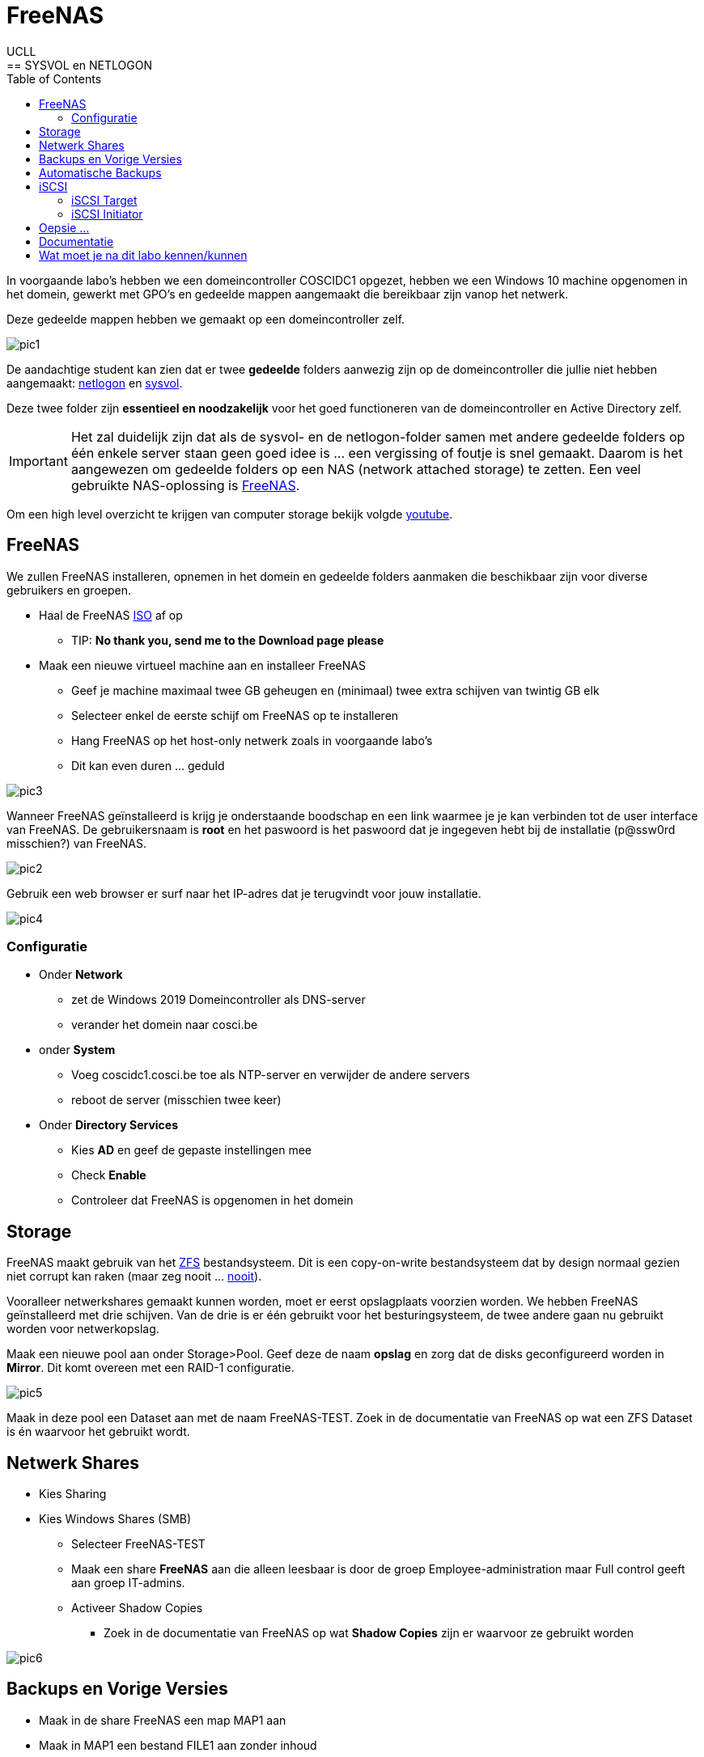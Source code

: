 = FreeNAS
UCLL
:doctype: article
:encoding: utf-8
:lang: nl
:toc: left
== SYSVOL en NETLOGON

In voorgaande labo's hebben we een domeincontroller COSCIDC1 opgezet, hebben we een Windows 10 machine opgenomen in het domein, gewerkt met GPO's en gedeelde mappen aangemaakt die bereikbaar zijn vanop het netwerk.

Deze gedeelde mappen hebben we gemaakt op een domeincontroller zelf.

image::images/pic1.png[]

De aandachtige student kan zien dat er twee *gedeelde* folders aanwezig zijn op de domeincontroller die jullie niet hebben aangemaakt: https://www.windowstechno.com/what-is-netlogon-folder-in-active-directory/[netlogon] en https://www.windowstechno.com/what-is-sysvol-folder-in-active-directory/[sysvol].

Deze twee folder zijn **essentieel en noodzakelijk** voor het goed functioneren van de domeincontroller en Active Directory zelf.

IMPORTANT: Het zal duidelijk zijn dat als de sysvol- en de netlogon-folder samen met andere gedeelde folders op één enkele server staan geen goed idee is ... een vergissing of foutje is snel gemaakt.
Daarom is het aangewezen om gedeelde folders op een NAS (network attached storage) te zetten.
Een veel gebruikte NAS-oplossing is https://www.freenas.org/[FreeNAS].

Om een high level overzicht te krijgen van computer storage bekijk volgde https://www.youtube.com/watch?v=XG5cg74UxKs[youtube].

== FreeNAS
We zullen FreeNAS installeren, opnemen in het domein en gedeelde folders aanmaken die beschikbaar zijn voor diverse gebruikers en groepen. 

* Haal de FreeNAS https://www.freenas.org/download/[ISO] af op
** TIP: *No thank you, send me to the Download page please*
* Maak een nieuwe virtueel machine aan en installeer FreeNAS
** Geef je machine maximaal twee GB geheugen en (minimaal) twee extra schijven van twintig GB elk
** Selecteer enkel de eerste schijf om FreeNAS op te installeren
** Hang FreeNAS op het host-only netwerk zoals in voorgaande labo's
** Dit kan even duren ... geduld

image::images/pic3.png[]

Wanneer FreeNAS geïnstalleerd is krijg je onderstaande boodschap en een link waarmee je je kan verbinden tot de user interface van FreeNAS. De gebruikersnaam is *root* en het paswoord is het paswoord dat je ingegeven hebt bij de installatie (p@ssw0rd misschien?) van FreeNAS. 

image::images/pic2.png[]

Gebruik een web browser er surf naar het IP-adres dat je terugvindt voor jouw installatie. 

image::images/pic4.png[]

=== Configuratie
* Onder *Network* 
** zet de Windows 2019 Domeincontroller als DNS-server
** verander het domein naar cosci.be
* onder *System* 
** Voeg coscidc1.cosci.be toe als NTP-server en verwijder de andere servers
** reboot de server (misschien twee keer)
* Onder *Directory Services*
** Kies *AD* en geef de gepaste instellingen mee
** Check *Enable*
** Controleer dat FreeNAS is opgenomen in het domein

== Storage
FreeNAS maakt gebruik van het https://www.ixsystems.com/blog/zfs-pools-in-freenas/[ZFS] bestandsysteem. Dit is een copy-on-write bestandsysteem dat by design normaal gezien niet corrupt kan raken (maar zeg nooit ... https://www.youtube.com/watch?v=vxFNBZIAClc[nooit]). 

Vooralleer netwerkshares gemaakt kunnen worden, moet er eerst opslagplaats voorzien worden. We hebben FreeNAS geïnstalleerd met drie schijven. Van de drie is er één gebruikt voor het besturingsysteem, de twee andere gaan nu gebruikt worden voor netwerkopslag. 

Maak een nieuwe pool aan onder Storage>Pool. Geef deze de naam *opslag* en zorg dat de disks geconfigureerd worden in *Mirror*. Dit komt overeen met een RAID-1 configuratie. 

image::images/pic5.png[]

Maak in deze pool een Dataset aan met de naam FreeNAS-TEST. Zoek in de documentatie van FreeNAS op wat een ZFS Dataset is én waarvoor het gebruikt wordt.

== Netwerk Shares
* Kies Sharing
* Kies Windows Shares (SMB)
** Selecteer FreeNAS-TEST
** Maak een share *FreeNAS* aan die alleen leesbaar is door de groep Employee-administration maar Full control geeft aan groep IT-admins.
** Activeer Shadow Copies
*** Zoek in de documentatie van FreeNAS op wat *Shadow Copies* zijn er waarvoor ze gebruikt worden

image::images/pic6.png[]

== Backups en Vorige Versies
* Maak in de share FreeNAS een map MAP1 aan
* Maak in MAP1 een bestand FILE1 aan zonder inhoud
* Maak een snapshot onder Storage>Snapshots aan van de dataset FreeNAS-TEST
* Voeg één lijn toe aan het bestand FILE1 en save
* Maak een volgende snapshot van de dataset
* Voeg nog een lijn toe aan bestand FILE1 en save
* Vraag vorige versies op bij de eigenschappen van het bestand

* Verwijder een snapshot en controleer dat er één vorige versie minder is

== Automatische Backups
* Maak een terugkerende taak aan om ieder uur een snapshot te nemen van FreeNAS-TEST
* Deze snapshots moeten na twee weken automatisch verwijderd worden

== iSCSI
Via netwerk Shares kunnen bestanden over een TCP/IP netwerk geraadpleegt worden. Dit wordt kortweg **File Level storage ** genoemd. Bekijk eerst dit https://www.youtube.com/watch?v=ZX5bj0lnZ4Y[filmpje].

Er bestaat ook **Block Level storage**, het equivalent van een "gewone" harde schijf maar die geraadpleegd kan worden via het netwerk. Er bestaan verschillende Block Level storage protocollen en iSCSI is een veel gebruikt protocol in relatief kleine IT-omgevingen. Meer informatie hoe FreeNAS met iSCSI werkt, kan je vinden op puntje 12.2 in volgende https://www.ixsystems.com/documentation/freenas/[link].

=== iSCSI Target
We zullen nu een "disk" aanmaken op FreeNAS en deze via het netwerk beschikaar stellen aan onze domeincontroller. 
Hiervoor moet er eerst een **zvol** aangemaakt worden binnen de pool opslag. Een zvol is een "block device" dat kan geëxporteerd worden naar een systeem over het netwerk. 

* Maak een zvol aan binnen de pool *opslag* en noem die *externe-disk*
* Geef deze 4GB aan opslag
* Ga naar Sharing>Block Shares (iSCSI)
* Onder Target Global Configuration is de iSCSI-naam van de FreeNAS server terug te vinden zoals deze zal gebruikt worden als er verbonden wordt met het iscsi-protocol.

Het proces om een iSCSI-disk beschikbaar te maken op FreeNAS verloopt als volgt:
Maak een **portaal** aan (eventueel met authenticatie) => maak een **target** aan (eventueel met (een andere, dan bij het portaal) authenticatie) => koppel **extend(s)** aan het target. Kort samengevat: een portaal met daarachter een of meerdere targets, met achter elk target een of meerdere extends. 

Nu stap voor stap MET dus twee verschillende authenticatie:

* Maak de twee verschillende gebruikersnamen en paswoorden aan: Group ID 1 met portal-user/portal-secret en Group ID 2 met target-user/target-secret
image:images/pic8.png[]

* Maak een portaal aan met naam Portal
** In een NAS kunnen meerdere netwerkkaarten geïnstalleerd worden en niet op al deze netwerkkaarten wil je opslag delen met een netwerk. Daarom kies je een concreet IP-adres en poort om iSCSI-communicatie mogelijk te maken of waarop FreeNAS zal luisteren naar iSCSI-aanvragen. In deze setup is er maar één netwerkkaart kies daarom als IP-adres 0.0.0.0 en poort 3260. Dit wil zeggen luisteren voor iSCSI op alle netwerkkaarten.
image:images/pic9.png[]

* Niet alle machines mogen verbinden aan de iSCSI-storage, daarom gaan we de toegang beperken tot de Windows Server 2019. hiervoor moeten we de 'iSCSI-naam' van de Windows Server 2019 te weten komen:
** Server Manager => Tools => iSCSI Initiator => Configuration => Initiator Name
** Kopieer deze naam en maak in FreeNAS een initiator aan (Zoek in de documentatie van FreeNAS op wat een IQN is én waarvoor het wordt gebruikt)
image:images/pic10.png[]

* Maak volgende target aan, let op de correct authenticatie.
image:images/pic11.png[]

* Voeg nu als laatste stap nog "disken" toe aan de target d.m.v. extends. Vergeet de extend niet "actief" te maken.
image:images/pic12.png[]

Nadat de extend aangemaakt is, volgt de laatste stap, de Target-Extent association. Click Associated Targets en Add Extent to Target en selecteer Target and Extent van de lijst:
image:images/pic15.png[]
Als je niet meer weet wat een LUN is, kan je dit https://www.youtube.com/watch?v=6s2zCp5IhGg&feature=youtu.be[filmpje] bekijken. 

=== iSCSI Initiator
De FreeNAS server is klaar voor gebruik. Nu moet de Windows Server nog ingesteld worden, open daarvoor opnieuw de iSCSI Initiator.

Configureer zoals hieronder
Discovery => freenas.cosci.be => Advanced
image:images/pic13.png[]
en
Targets => Connect => Advanced 
image:images/pic14.png[]

In *Volumes and Devices* => Auto Configure en er zou *iets* moeten bijkomen in de *Volume List*

De "remote disk" is toegevoegd nu moet zo nog online gebracht worden, initialiseren, voorzien worden van een bestandsysteem en een *Drive Letter* **K:**.
image:images/pic16.png[]
... (probeer zelf eens) ...

== Oepsie ...
Het noodlot kan plots toeslaan ... om dit noodlot "opslagsgewijs" na te bootsen, verwijder je één van de disk en in de FreeNAS pool opslag. Deze disk verwijder je door ze in VMware te verwijderen. Het zou kunnen zijn dat je daarvoor de FreeNAS server dient af te zetten. 

IMPORTANT: verwijder niet de eerste disk of boot disk van FreeNAS nl. da0

image:images/pic18.png[]
image:images/pic17.png[]

Is de K: schijf in Windows nog steeds toegankelijk?

Sluit FreeNAS terug af en geef je FreeNAS server een nieuwe disk en vervang de verwijderde disk met de nieuwe disk.

Storage => Pools => Tandwiel => Status => Replace 

== Documentatie
image:images/pic19.png[]
Denk je dat je een beter schema kan maken, ga ja gang en laat je lector/medestudenten genieten van je overzichtelijkheid. 
Tip: draw.io

== Wat moet je na dit labo kennen/kunnen
* Je weet en kan aantonen dat een Windows Domein Controller gedeelde folders gebruikt om policies en bestanden naar clients in het domein "te pushen" (begrijpen)
* Je kan een virtuele machine aanmaken in VMware met de gepaste instellingen en virtuele hardware (toepassen)
* Je kan een FreeNAS server opzetten (toepassen)
* Je kan een client (FreeNAS) opnemen in een Windows domein en pas hiervoor de nodige settings aan (op de client) (toepassen)
* Je kan een ZFS storage pool met verschillende datasets en zvols aanmaken (begrijpen, toepassen)
* Je kan de FreeNAS documentatie gebruiken om termen en concepten over FreeNAS/SMB shares/Shadow Copies/... op te zoeken (begrijpen-toepassen)
* Je kan in FreeNAS een (SMB) gedeelde folder aanmaken en voorzien van de gepaste NTFS-permissies (toepassen-analyseren)
* Je kan in FreeNAS snapshots nemen van datasets en hiervoor een automatische taak voor aanmaken (begrijpen-toepassen)
* Je kan in FreeNAS een service activeren (begrijpen, toepassen)
* Je kan in FreeNAS een iSCSI-share aanmaken en aanspreken/gebruiken op een Windows Server (begrijpen-toepassen)
* Je weet hoe in FreeNAS het creatieproces gaat voor het aanmaken van een iSCSI-disk (begrijpen-toepassen)
* Je kan een iSCSI portaal en/of target in FreeNAS voorzien van CHAP authenticatie (CHAP=challence authentication protocol) (toepassen)
* Je kan op Windows Server 2019 een iSCSI-initiator installeren en configureren (toepassen)
* Je kan op Windows Server 2019 een disk voorzien een een bestandsysteem en drive letter (toepassen)
* Je kan in FreeNAS in een degraded mirror-pool de defecte disk vervangen door een nieuwe (analyseren)
* Je een (eenvoudig) netwerkschema maken van een storage-IT-oplossing (analyseren-evalueren-creëren)
